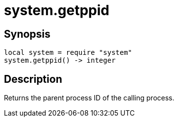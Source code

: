 = system.getppid

ifeval::["{doctype}" == "manpage"]

== Name

Emilua - Lua execution engine

endif::[]

== Synopsis

[source,lua]
----
local system = require "system"
system.getppid() -> integer
----

== Description

Returns the parent process ID of the calling process.

